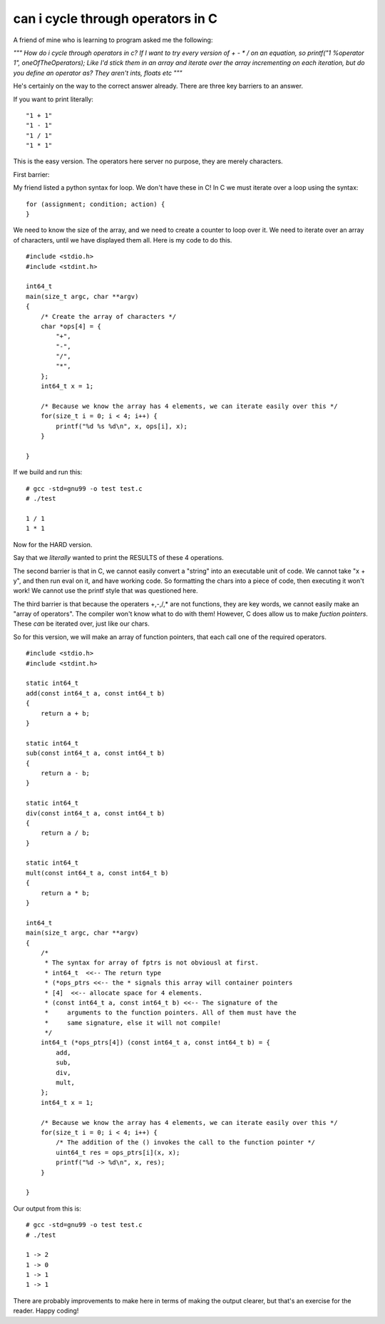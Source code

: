 can i cycle through operators in C
==================================

A friend of mine who is learning to program asked me the following:

*"""
How do i cycle through operators in c?
If I want to try every version of + - * / on an equation, so printf("1 %operator 1", oneOfTheOperators);
Like I'd stick them in an array and iterate over the array incrementing on each iteration, but do you define an operator as? They aren't ints, floats etc
"""*

He's certainly on the way to the correct answer already. There are three key barriers to an answer.

If you want to print literally:

::

    "1 + 1"
    "1 - 1"
    "1 / 1"
    "1 * 1"

This is the easy version. The operators here server no purpose, they are merely characters.

First barrier:

My friend listed a python syntax for loop. We don't have these in C! In C we must iterate over a loop using the syntax:

::

    for (assignment; condition; action) {
    }

We need to know the size of the array, and we need to create a counter to loop over it. We need to iterate over an array of characters, until we have displayed them all. Here is my code to do this.

::

    #include <stdio.h>
    #include <stdint.h>

    int64_t
    main(size_t argc, char **argv)
    {
        /* Create the array of characters */
        char *ops[4] = {
            "+",
            "-",
            "/",
            "*",
        };
        int64_t x = 1;

        /* Because we know the array has 4 elements, we can iterate easily over this */
        for(size_t i = 0; i < 4; i++) {
            printf("%d %s %d\n", x, ops[i], x);
        }

    }

If we build and run this:

::

    # gcc -std=gnu99 -o test test.c
    # ./test

    1 / 1
    1 * 1

Now for the HARD version.

Say that we *literally* wanted to print the RESULTS of these 4 operations. 

The second barrier is that in C, we cannot easily convert a "string" into an executable unit of code. We cannot take "x + y", and then run eval on it, and have working code. So formatting the chars into a piece of code, then executing it won't work! We cannot use the printf style that was questioned here.

The third barrier is that because the operaters +,-,/,\* are not functions, they are key words, we cannot easily make an "array of operators". The compiler won't know what to do with them! However, C does allow us to make *fuction pointers*. These *can* be iterated over, just like our chars.

So for this version, we will make an array of function pointers, that each call one of the required operators.

::

    #include <stdio.h>
    #include <stdint.h>

    static int64_t
    add(const int64_t a, const int64_t b)
    {
        return a + b;
    }

    static int64_t
    sub(const int64_t a, const int64_t b)
    {
        return a - b;
    }

    static int64_t
    div(const int64_t a, const int64_t b)
    {
        return a / b;
    }

    static int64_t
    mult(const int64_t a, const int64_t b)
    {
        return a * b;
    }

    int64_t
    main(size_t argc, char **argv)
    {
        /*
         * The syntax for array of fptrs is not obviousl at first.
         * int64_t  <<-- The return type
         * (*ops_ptrs <<-- the * signals this array will container pointers
         * [4]  <<-- allocate space for 4 elements.
         * (const int64_t a, const int64_t b) <<-- The signature of the
         *     arguments to the function pointers. All of them must have the
         *     same signature, else it will not compile!
         */
        int64_t (*ops_ptrs[4]) (const int64_t a, const int64_t b) = {
            add,
            sub,
            div,
            mult,
        };
        int64_t x = 1;

        /* Because we know the array has 4 elements, we can iterate easily over this */
        for(size_t i = 0; i < 4; i++) {
            /* The addition of the () invokes the call to the function pointer */
            uint64_t res = ops_ptrs[i](x, x);
            printf("%d -> %d\n", x, res);
        }

    }

Our output from this is:

::

    # gcc -std=gnu99 -o test test.c
    # ./test

    1 -> 2
    1 -> 0
    1 -> 1
    1 -> 1

There are probably improvements to make here in terms of making the output clearer, but that's an exercise for the reader. Happy coding!

.. author:: default
.. categories:: none
.. tags:: none
.. comments::
